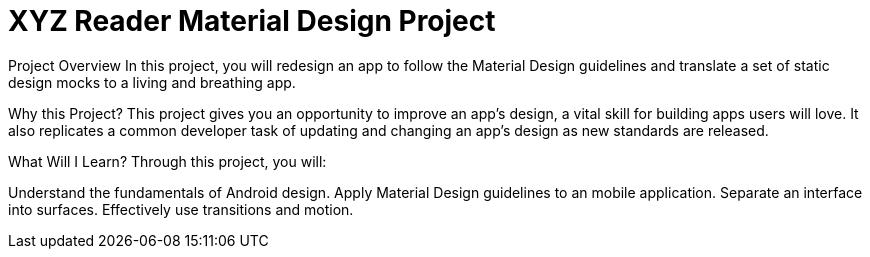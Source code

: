 = XYZ Reader Material Design Project

Project Overview
In this project, you will redesign an app to follow the Material Design guidelines and translate a set of static design mocks to a living and breathing app.

Why this Project?
This project gives you an opportunity to improve an app’s design, a vital skill for building apps users will love. It also replicates a common developer task of updating and changing an app's design as new standards are released.

What Will I Learn?
Through this project, you will:

Understand the fundamentals of Android design.
Apply Material Design guidelines to an mobile application.
Separate an interface into surfaces.
Effectively use transitions and motion.
